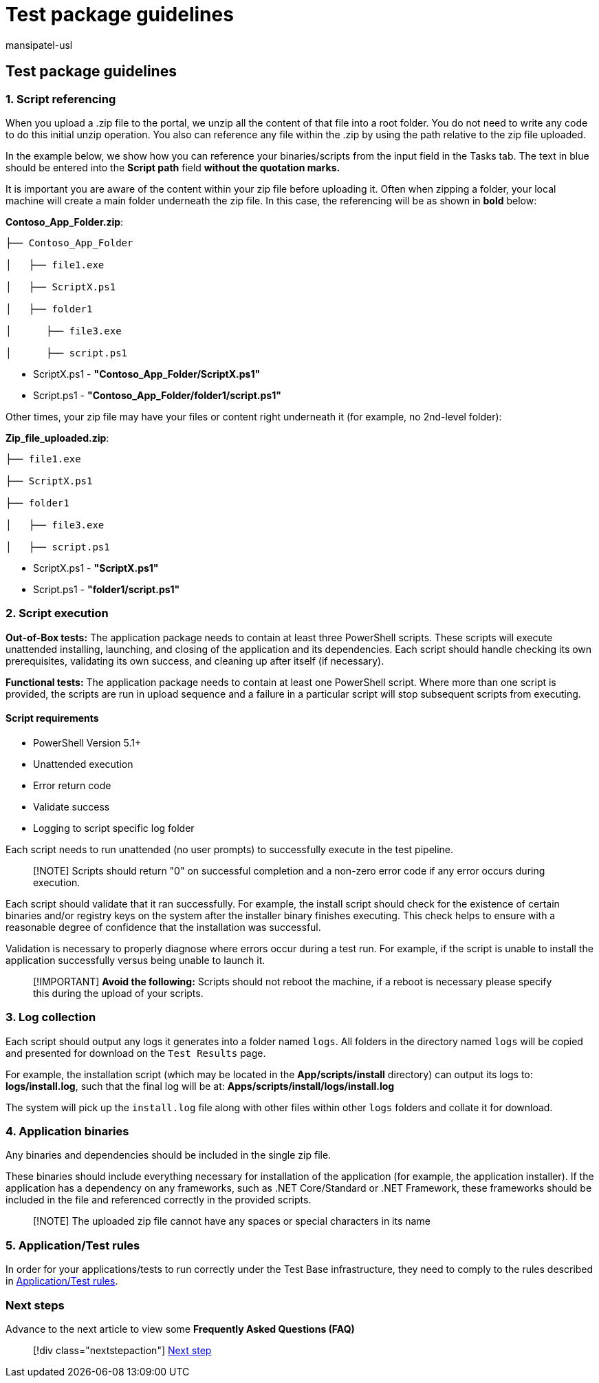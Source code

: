 = Test package guidelines
:audience: Software-Vendor
:author: mansipatel-usl
:description: Review the guidelines around test package
:f1.keywords: NOCSH
:manager: rshastri
:ms.author: tinachen
:ms.collection: TestBase-M365
:ms.custom:
:ms.date: 02/04/2022
:ms.localizationpriority: medium
:ms.reviewer: tinachen
:ms.service: test-base
:ms.topic: how-to
:search.appverid: MET150

== Test package guidelines

=== 1. Script referencing

When you upload a .zip file to the portal, we unzip all the content of that file into a root folder.
You do not need to write any code to do this initial unzip operation.
You also can reference any file within the .zip by using the path relative to the zip file uploaded.

In the example below, we show how you can reference your binaries/scripts from the input field in the Tasks tab.
The text in blue should be entered into the *Script path* field *without the quotation marks.*

It is important you are aware of the content within your zip file before uploading it.
Often when zipping a folder, your local machine will create a main folder underneath the zip file.
In this case, the referencing will be as shown in *bold* below:

*Contoso_App_Folder.zip*:

[,console]
----
├── Contoso_App_Folder

│   ├── file1.exe

│   ├── ScriptX.ps1

│   ├── folder1

│      ├── file3.exe

│      ├── script.ps1
----

* ScriptX.ps1 - *"Contoso_App_Folder/ScriptX.ps1"*
* Script.ps1 - *"Contoso_App_Folder/folder1/script.ps1"*

Other times, your zip file may have your files or content right underneath it (for example, no 2nd-level folder):

*Zip_file_uploaded.zip*:

[,console]
----
├── file1.exe

├── ScriptX.ps1

├── folder1

│   ├── file3.exe

│   ├── script.ps1
----

* ScriptX.ps1 - *"ScriptX.ps1"*
* Script.ps1 - *"folder1/script.ps1"*

=== 2. Script execution

*Out-of-Box tests:* The application package needs to contain at least three PowerShell scripts.
These scripts will execute unattended installing, launching, and closing of the application and its dependencies.
Each script should handle checking its own prerequisites, validating its own success, and cleaning up after itself (if necessary).

*Functional tests:* The application package needs to contain at least one PowerShell script.
Where more than one script is provided, the scripts are run in upload sequence and a failure in a particular script will stop subsequent scripts from executing.

==== Script requirements

* PowerShell Version 5.1+
* Unattended execution
* Error return code
* Validate success
* Logging to script specific log folder

Each script needs to run unattended (no user prompts) to successfully execute in the test pipeline.

____
[!NOTE] Scripts should return "0" on successful completion and a non-zero error code if any error occurs during execution.
____

Each script should validate that it ran successfully.
For example, the install script should check for the existence of certain binaries and/or registry keys on the system after the installer binary finishes executing.
This check helps to ensure with a reasonable degree of confidence that the installation was successful.

Validation is necessary to properly diagnose where errors occur during a test run.
For example, if the script is unable to install the application successfully versus being unable to launch it.

____
[!IMPORTANT] *Avoid the following:* Scripts should not reboot the machine, if a reboot is necessary please specify this during the upload of your scripts.
____

=== 3. Log collection

Each script should output any logs it generates into a folder named `logs`.
All folders in the directory named `logs` will be copied and presented for download on the `Test Results` page.

For example, the installation script (which may be located in the *App/scripts/install* directory) can output its logs to: *logs/install.log*, such that the final log will be at: *Apps/scripts/install/logs/install.log*

The system will pick up the `install.log` file along with other files within other `logs` folders and collate it for download.

=== 4. Application binaries

Any binaries and dependencies should be included in the single zip file.

These binaries should include everything necessary for installation of the application (for example, the application installer).
If the application has a dependency on any frameworks, such as .NET Core/Standard or .NET Framework, these frameworks should be included in the file and referenced correctly in the provided scripts.

____
[!NOTE] The uploaded zip file cannot have any spaces or special characters in its name
____

=== 5. Application/Test rules

In order for your applications/tests to run correctly under the Test Base infrastructure, they need to comply to the rules described in xref:rules.adoc[Application/Test rules].

=== Next steps

Advance to the next article to view some *Frequently Asked Questions (FAQ)*

____
[!div class="nextstepaction"] xref:faq.adoc[Next step]
____
